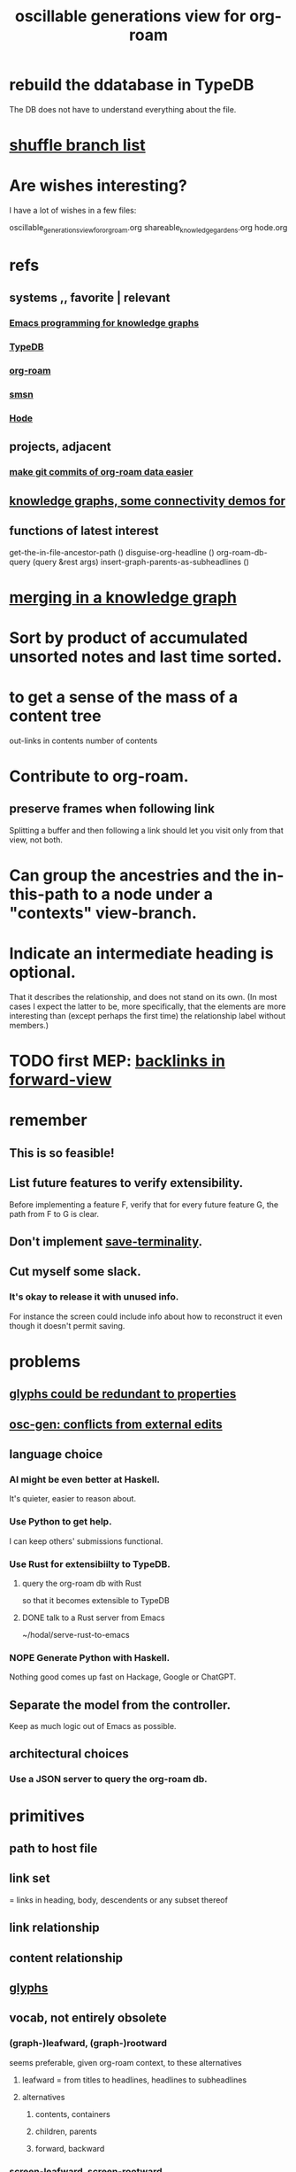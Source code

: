 :PROPERTIES:
:ID:       41844d8a-f352-4e2d-8ba3-3c83b2dd2ac3
:ROAM_ALIASES: "osc-gen" "osc gen"
:END:
#+title: oscillable generations view for org-roam
* rebuild the ddatabase in TypeDB
  The DB does not have to understand everything about the file.
* [[id:66df35f1-5cd7-4c3f-bfc8-26ea873b1fc2][shuffle branch list]]
* Are wishes interesting?
  I have a lot of wishes in a few files:

oscillable_generations_view_for_org_roam.org
shareable_knowledge_gardens.org
hode.org
* refs
** systems ,, favorite | relevant
*** [[id:572d6341-4aa9-4d8e-9a28-11d8fc527f25][Emacs programming for knowledge graphs]]
*** [[id:46d56f38-e6a8-43aa-8c74-efccddfb0770][TypeDB]]
*** [[id:63f366e6-b768-4f3f-9093-a776f2b4e069][org-roam]]
*** [[id:55dae027-0053-4557-ba7e-2a36ef679cb4][smsn]]
*** [[id:d5a5a3ff-977a-405b-8660-264fb4e974a3][Hode]]
** projects, adjacent
*** [[id:3da96e05-1bfc-4034-8be6-ff9ed4534bca][make git commits of org-roam data easier]]
** [[id:1f76cbed-d2c5-4522-89e2-1de946d5dc99][knowledge graphs, some connectivity demos for]]
** functions of latest interest
   get-the-in-file-ancestor-path ()
   disguise-org-headline ()
   org-roam-db-query (query &rest args)
   insert-graph-parents-as-subheadlines ()
* [[id:2dfb86be-9eb5-4262-a9b7-a48fa0f9ac58][merging in a knowledge graph]]
* Sort by product of accumulated unsorted notes and last time sorted.
* to get a sense of the mass of a content tree
  out-links in contents
  number of contents
* Contribute to org-roam.
** preserve frames when following link
   Splitting a buffer and then following a link should let you visit only from that view, not both.
* Can group the ancestries and the in-this-path to a node under a "contexts" view-branch.
* Indicate an intermediate heading is optional.
  That it describes the relationship,
  and does not stand on its own.
  (In most cases I expect the latter to be,
  more specifically, that the elements are more interesting
  than (except perhaps the first time)
  the relationship label without members.)
* TODO first MEP: [[id:7d610433-1fb7-4a84-8903-1a7f9212a4a7][backlinks in forward-view]]
* remember
** This is so feasible!
** List future features to verify extensibility.
   Before implementing a feature F,
   verify that for every future feature G,
   the path from F to G is clear.
** Don't implement [[id:217a4c60-458b-4a06-8627-6eeb2bc1771e][save-terminality]].
** Cut myself some slack.
*** It's okay to release it with unused info.
    For instance the screen could include info about how to reconstruct it even though it doesn't permit saving.
* problems
** [[id:c48a9e5c-24c4-430e-9f75-ae8848387f71][glyphs could be redundant to properties]]
** [[id:58ffe371-fdf8-427f-a462-4f674315b9b5][osc-gen: conflicts from external edits]]
** language choice
*** AI might be even better at Haskell.
    It's quieter, easier to reason about.
*** Use Python to get help.
    I can keep others' submissions functional.
*** Use Rust for extensibiilty to TypeDB.
**** query the org-roam db with Rust
     so that it becomes extensible to TypeDB
**** DONE talk to a Rust server from Emacs
     ~/hodal/serve-rust-to-emacs
*** NOPE Generate Python with Haskell.
    Nothing good comes up fast
    on Hackage, Google or ChatGPT.
** Separate the model from the controller.
   Keep as much logic out of Emacs as possible.
** architectural choices
*** Use a JSON server to query the org-roam db.
* primitives
** path to host file
** link set
   :PROPERTIES:
   :ID:       15bcbd93-f639-4c41-a123-593209f861bd
   :END:
   = links in heading, body, descendents
   or any subset thereof
** link relationship
** content relationship
** [[id:29673a41-5ac5-4058-af3a-0868ff7b2573][glyphs]]
** vocab, not entirely obsolete
*** (graph-)leafward, (graph-)rootward
    seems preferable, given org-roam context, to these alternatives
**** leafward = from titles to headlines, headlines to subheadlines
**** alternatives
***** contents, containers
***** children, parents
***** forward, backward
*** screen-leafward, screen-rootward
*** leafward in-file path (LIFP)
    is the path from a title to a node,
    if that node is in that file.
* features, immediate
** [[id:162be6d0-208c-4eec-9886-aa0f368fdda2][backlinks in forward-view]]
** native ancestry in forward-view
   Very similar to [[id:7d610433-1fb7-4a84-8903-1a7f9212a4a7][backlinks in forward-view]].
   The only difference is that
   those are paths in other files,
   whereas this is in the current file.
** hide ordinary file-content from view
*** Indicate that it was hidden
    either with a glyph in its parent,
    or with a single branch that replaces
    the many that were hidden.
*** Obviates a harder feature: [[id:217a4c60-458b-4a06-8627-6eeb2bc1771e][save-terminality]]
** [[id:e6e855d9-f2e8-456e-87d7-e82379ead9f1][show cotargeters, coancestors]]
** [[id:f2e39601-d7a2-46e1-b18f-a1287aa94262][Make duplication in a buffer visibly obvious.]]
** [[id:09302ec4-f993-4b1c-bc1e-633f47274c7a][content context switching]]
** ancestry context switching
   :PROPERTIES:
   :ID:       d7ba0584-6df0-4c75-96c8-5758b9934e35
   :END:
*** what it would look like
    * grandchild
      * } child ;; "}" indicates reverse containment
        * }I parent ;; I indicates has ID but is not file.
          * } more of the ancestry
            * }F The "F"ile containing them.
              ;; Here begins the "recursion".
              ;; Give this the ID "f1".
              * R references to it ;; R indicates this is an intermediating relationship heading, not itself a heading in any .org file.
                * a heading with a [link to F1]
                  * } bla ...
                    * }F a file
                * another heading with a [link to F1]
                  * } bla ...
                    * }F another file
** prevent [[id:5a749f75-cfab-4a80-9413-bd877e18f6bd][conflicts from external edits]]
** save views
   That is, don't just save to each file in the view,
   but save the view itself.
   Try to make the view robust to changes
   in the files it views.
** indicate repo in link
* features, later
** toggle ancestry between full and only nodes with IDs
   When the ancestry is "collapsed",
   any hidden (that is, without IDs) headings
   are represented as an ellipsis prefix
   in the first displayed node that file-contains them.
** Make a new PROPERTY, "comments on".
*** definition
    If N comments on M, then Ms content displays
    an addition "comments from [author]" branch.
** Make a new PROPERTY, "overrides".
   See skg. This seems hard.
** Links to foreign headings with no ID.
*** Awkward but doable.
*** how
    Link should include the repo, commit, file, line number, and (ordinary) label. Would be a new link format.
    If the commit is old, that should be announced visibly, and user can follow to old or new.
    If new has a heading with the same text, jump to it. If not, can search the text of new by similarity (in the embedding sense) to the now-disappeared heading.
** Show [[id:15bcbd93-f639-4c41-a123-593209f861bd][link set]] nieghbors.
*** = Show nodes containing subsets of or overlapping the link set.
*** Maybe don't show all overlapping sets.
    Start from subsets of size n-1,
    maybe then show n-2,
    but stop before reaching 1.
** [[id:8f3c4737-c315-40b3-935e-b8f205cb7601][enable sharing]]
** [[id:562876f3-9608-4ebe-9ab1-f119188ffa32][Define relationships using ordinary org-roam syntax.]]
** view traversal history
   Integrate with Git?
** [[id:9b247ad4-a606-4bd4-a5a6-df297d91e262][Each node could [order, structure] its parents.]]
** Introduce Hash into how nodes are tabled.
   e.g. if a title was "a & b", they would be associated with a
   relationship, undefined but someone can write about it
   (giving the relationship the title "_ & _").
   Upon exploration you could see generic things that apply to your accreted definitions of &, as well as to specifically "a & b".
** [[id:54cd30f3-b696-4017-a02e-4e5b17ab1553][a format friendlier for reading diffs than org-roam's]]
** attach disambiguating arrows to pronouns
   "it" could have an up-left arrow,
   "these" could have a down-right arrow,
   etc.
* [[id:eb54aa0e-a503-44f8-a8a5-8e0ab30e6994][rename it]]
